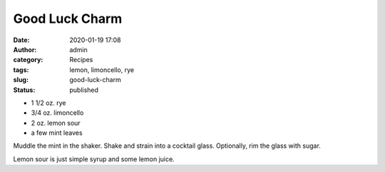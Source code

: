 Good Luck Charm
###############
:date: 2020-01-19 17:08
:author: admin
:category: Recipes
:tags: lemon, limoncello, rye
:slug: good-luck-charm
:status: published

* 1 1/2 oz. rye
* 3/4 oz. limoncello
* 2 oz. lemon sour
* a few mint leaves

Muddle the mint in the shaker. Shake and strain into a cocktail glass. Optionally, rim the glass with sugar.

Lemon sour is just simple syrup and some lemon juice.


